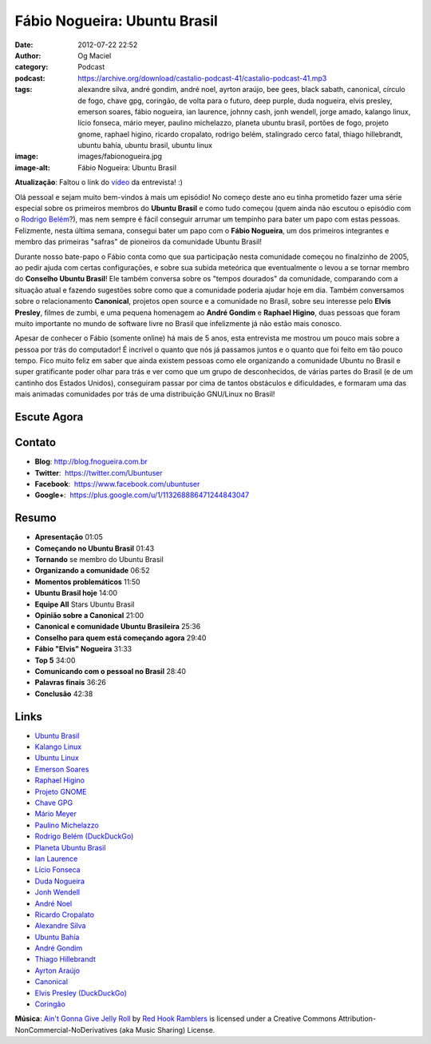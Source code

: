 Fábio Nogueira: Ubuntu Brasil
#############################
:date: 2012-07-22 22:52
:author: Og Maciel
:category: Podcast
:podcast: https://archive.org/download/castalio-podcast-41/castalio-podcast-41.mp3
:tags: alexandre silva, andré gondim, andré noel, ayrton araújo, bee gees, black sabath, canonical, círculo de fogo, chave gpg, coringão, de volta para o futuro, deep purple, duda nogueira, elvis presley, emerson soares, fábio nogueira, ian laurence, johnny cash, jonh wendell, jorge amado, kalango linux, lício fonseca, mário meyer, paulino michelazzo, planeta ubuntu brasil, portões de fogo, projeto gnome, raphael higino, ricardo cropalato, rodrigo belém, stalingrado cerco fatal, thiago hillebrandt, ubuntu bahía, ubuntu brasil, ubuntu linux
:image: images/fabionogueira.jpg
:image-alt: Fábio Nogueira: Ubuntu Brasil

**Atualização**: Faltou o link do `vídeo`_ da entrevista! :)

Olá pessoal e sejam muito bem-vindos à mais um episódio! No começo deste ano eu
tinha prometido fazer uma série especial sobre os primeiros membros do **Ubuntu
Brasil** e como tudo começou (quem ainda não escutou o episódio com o `Rodrigo
Belém`_?), mas nem sempre é fácil conseguir arrumar um tempinho para bater um
papo com estas pessoas. Felizmente, nesta última semana, consegui bater um papo
com o **Fábio Nogueira**, um dos primeiros integrantes e membro das primeiras
"safras" de pioneiros da comunidade Ubuntu Brasil!

Durante nosso bate-papo o Fábio conta como que sua participação nesta
comunidade começou no finalzinho de 2005, ao pedir ajuda com certas
configurações, e sobre sua subida meteórica que eventualmente o levou a
se tornar membro do **Conselho Ubuntu Brasil**! Ele também conversa
sobre os "tempos dourados" da comunidade, comparando com a situação
atual e fazendo sugestões sobre como que a comunidade poderia ajudar
hoje em dia. Também conversamos sobre o relacionamento **Canonical**,
projetos open source e a comunidade no Brasil, sobre seu interesse pelo
**Elvis Presley**, filmes de zumbi, e uma pequena homenagem ao **André
Gondim** e **Raphael Higino**, duas pessoas que foram muito importante
no mundo de software livre no Brasil que infelizmente já não estão mais
conosco.

.. more

Apesar de conhecer o Fábio (somente online) há mais de 5 anos, esta
entrevista me mostrou um pouco mais sobre a pessoa por trás do
computador! É incrível o quanto que nós já passamos juntos e o quanto
que foi feito em tão pouco tempo. Fico muito feliz em saber que ainda
existem pessoas como ele organizando a comunidade Ubuntu no Brasil e
super gratificante poder olhar para trás e ver como que um grupo de
desconhecidos, de várias partes do Brasil (e de um cantinho dos Estados
Unidos), conseguiram passar por cima de tantos obstáculos e
dificuldades, e formaram uma das mais animadas comunidades por trás de
uma distribuição GNU/Linux no Brasil!

Escute Agora
------------

.. podcast:: castalio-podcast-41

Contato
-------
-  **Blog**: `http://blog.fnogueira.com.br`_
-  **Twitter**:  https://twitter.com/Ubuntuser
-  **Facebook**:  https://www.facebook.com/ubuntuser
-  **Google+**:  https://plus.google.com/u/1/113268886471244843047

Resumo
------
-  **Apresentação** 01:05
-  **Começando no Ubuntu Brasil** 01:43
-  **Tornando** se membro do Ubuntu Brasil
-  **Organizando a comunidade** 06:52
-  **Momentos problemáticos** 11:50
-  **Ubuntu Brasil hoje** 14:00
-  **Equipe All** Stars Ubuntu Brasil
-  **Opinião sobre a Canonical** 21:00
-  **Canonical e comunidade Ubuntu Brasileira** 25:36
-  **Conselho para quem está começando agora** 29:40
-  **Fábio "Elvis" Nogueira** 31:33
-  **Top 5** 34:00
-  **Comunicando com o pessoal no Brasil** 28:40
-  **Palavras finais** 36:26
-  **Conclusão** 42:38

.. top5::

    :music:
        * Elvis Presley
        * Johnny Cash
        * Bee Gees
        * Black Sabbath
        * Deep Purple
    :movie:
        * De Volta para o Futuro
        * Círculo de Fogo
    :book:
        * Stalingrado - O Cerco Fatal
        * Portões de Fogo
        * Jorge Amado


Links
-----
-  `Ubuntu Brasil`_
-  `Kalango Linux`_
-  `Ubuntu Linux`_
-  `Emerson Soares`_
-  `Raphael Higino`_
-  `Projeto GNOME`_
-  `Chave GPG`_
-  `Mário Meyer`_
-  `Paulino Michelazzo`_
-  `Rodrigo Belém (DuckDuckGo)`_
-  `Planeta Ubuntu Brasil`_
-  `Ian Laurence`_
-  `Lício Fonseca`_
-  `Duda Nogueira`_
-  `Jonh Wendell`_
-  `André Noel`_
-  `Ricardo Cropalato`_
-  `Alexandre Silva`_
-  `Ubuntu Bahía`_
-  `André Gondim`_
-  `Thiago Hillebrandt`_
-  `Ayrton Araújo`_
-  `Canonical`_
-  `Elvis Presley (DuckDuckGo)`_
-  `Coringão`_

.. class:: panel-body bg-info

        **Música**: `Ain't Gonna Give Jelly Roll`_ by `Red Hook Ramblers`_ is licensed under a Creative Commons Attribution-NonCommercial-NoDerivatives (aka Music Sharing) License.

.. Footer
.. _Ain't Gonna Give Jelly Roll: http://freemusicarchive.org/music/Red_Hook_Ramblers/Live__WFMU_on_Antique_Phonograph_Music_Program_with_MAC_Feb_8_2011/Red_Hook_Ramblers_-_12_-_Aint_Gonna_Give_Jelly_Roll
.. _Red Hook Ramblers: http://www.redhookramblers.com/
.. _vídeo: http://www.youtube.com/watch?v=Dgf8Bvn8tYI
.. _Rodrigo Belém: http://www.castalio.info/rodrigo-belem-ubuntu-brasil/
.. _http://blog.fnogueira.com.br: http://blog.fnogueira.com.br/
.. _Ubuntu Brasil: https://duckduckgo.com/?q=Ubuntu+Brasil
.. _Kalango Linux: https://duckduckgo.com/?q=Kalango+Linux
.. _Ubuntu Linux: https://duckduckgo.com/?q=Ubuntu+Linux
.. _Emerson Soares: https://duckduckgo.com/?q=Emerson+Soares
.. _Raphael Higino: https://duckduckgo.com/?q=Raphael+Higino
.. _Projeto GNOME: https://duckduckgo.com/?q=Projeto+GNOME
.. _Chave GPG: https://duckduckgo.com/?q=Chave+GPG
.. _Mário Meyer: https://duckduckgo.com/?q=Mário+Meyer
.. _Paulino Michelazzo: https://duckduckgo.com/?q=Paulino+Michelazzo
.. _Rodrigo Belém (DuckDuckGo): https://duckduckgo.com/?q=Rodrigo+Belém
.. _Planeta Ubuntu Brasil: https://duckduckgo.com/?q=Planeta+Ubuntu+Brasil
.. _Ian Laurence: https://duckduckgo.com/?q=Ian+Laurence
.. _Lício Fonseca: https://duckduckgo.com/?q=Lício+Fonseca
.. _Duda Nogueira: https://duckduckgo.com/?q=Duda+Nogueira
.. _Jonh Wendell: https://duckduckgo.com/?q=Jonh+Wendell
.. _André Noel: https://duckduckgo.com/?q=André+Noel
.. _Ricardo Cropalato: https://duckduckgo.com/?q=Ricardo+Cropalato
.. _Alexandre Silva: https://duckduckgo.com/?q=Alexandre+Silva
.. _Ubuntu Bahía: https://duckduckgo.com/?q=Ubuntu+Bahía
.. _André Gondim: https://duckduckgo.com/?q=André+Gondim
.. _Thiago Hillebrandt: https://duckduckgo.com/?q=Thiago+Hillebrandt
.. _Ayrton Araújo: https://duckduckgo.com/?q=Ayrton+Araújo
.. _Canonical: https://duckduckgo.com/?q=Canonical
.. _Elvis Presley (DuckDuckGo): https://duckduckgo.com/?q=Elvis+Presley
.. _Coringão: https://duckduckgo.com/?q=Coringão
